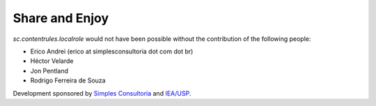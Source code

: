 Share and Enjoy
---------------

`sc.contentrules.localrole` would not have been possible without the contribution
of the following people:

* Erico Andrei (erico at simplesconsultoria dot com dot br)

* Héctor Velarde

* Jon Pentland

* Rodrigo Ferreira de Souza

Development sponsored by `Simples Consultoria`_ and `IEA/USP`_.

.. _`Simples Consultoria`: http://www.simplesconsultoria.com.br/
.. _`IEA/USP`: http://www.iea.usp.br/
